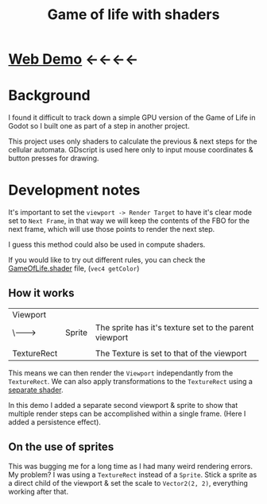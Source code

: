 #+TITLE: Game of life with shaders

[[./screenshot.png]]

* [[https://tavurth.itch.io/godot-gpu-game-of-life][Web Demo]] ←←←←

* Background

I found it difficult to track down a simple GPU version of the Game of Life in Godot so I built one as part of a step in another project.

This project uses only shaders to calculate the previous & next steps for the cellular automata. GDscript is used here only to input mouse coordinates & button presses for drawing.

* Development notes

It's important to set the ~viewport -> Render Target~ to have it's clear mode set to ~Next Frame~, in that way we will keep the contents of the FBO for the next frame, which will use those points to render the next step.

I guess this method could also be used in compute shaders.

If you would like to try out different rules, you can check the [[./GameOfLife.shader][GameOfLife.shader]] file, (~vec4 getColor~)

** How it works

|-------------+--------+--------------------------------------------------------|
| Viewport    |        |                                                        |
| \-------->  | Sprite | The sprite has it's texture set to the parent viewport |
|             |        |                                                        |
| TextureRect |        | The Texture is set to that of the viewport             |

This means we can then render the ~Viewport~ independantly from the ~TextureRect~. We can also apply transformations to the ~TextureRect~ using a [[./jazzy.shader][separate shader]].

In this demo I added a separate second viewport & sprite to show that multiple render steps can be accomplished within a single frame. (Here I added a persistence effect).

** On the use of sprites

This was bugging me for a long time as I had many weird rendering errors. My problem? I was using a ~TextureRect~ instead of a ~Sprite~. Stick a sprite as a direct child of the viewport & set the scale to ~Vector2(2, 2)~, everything working after that.
